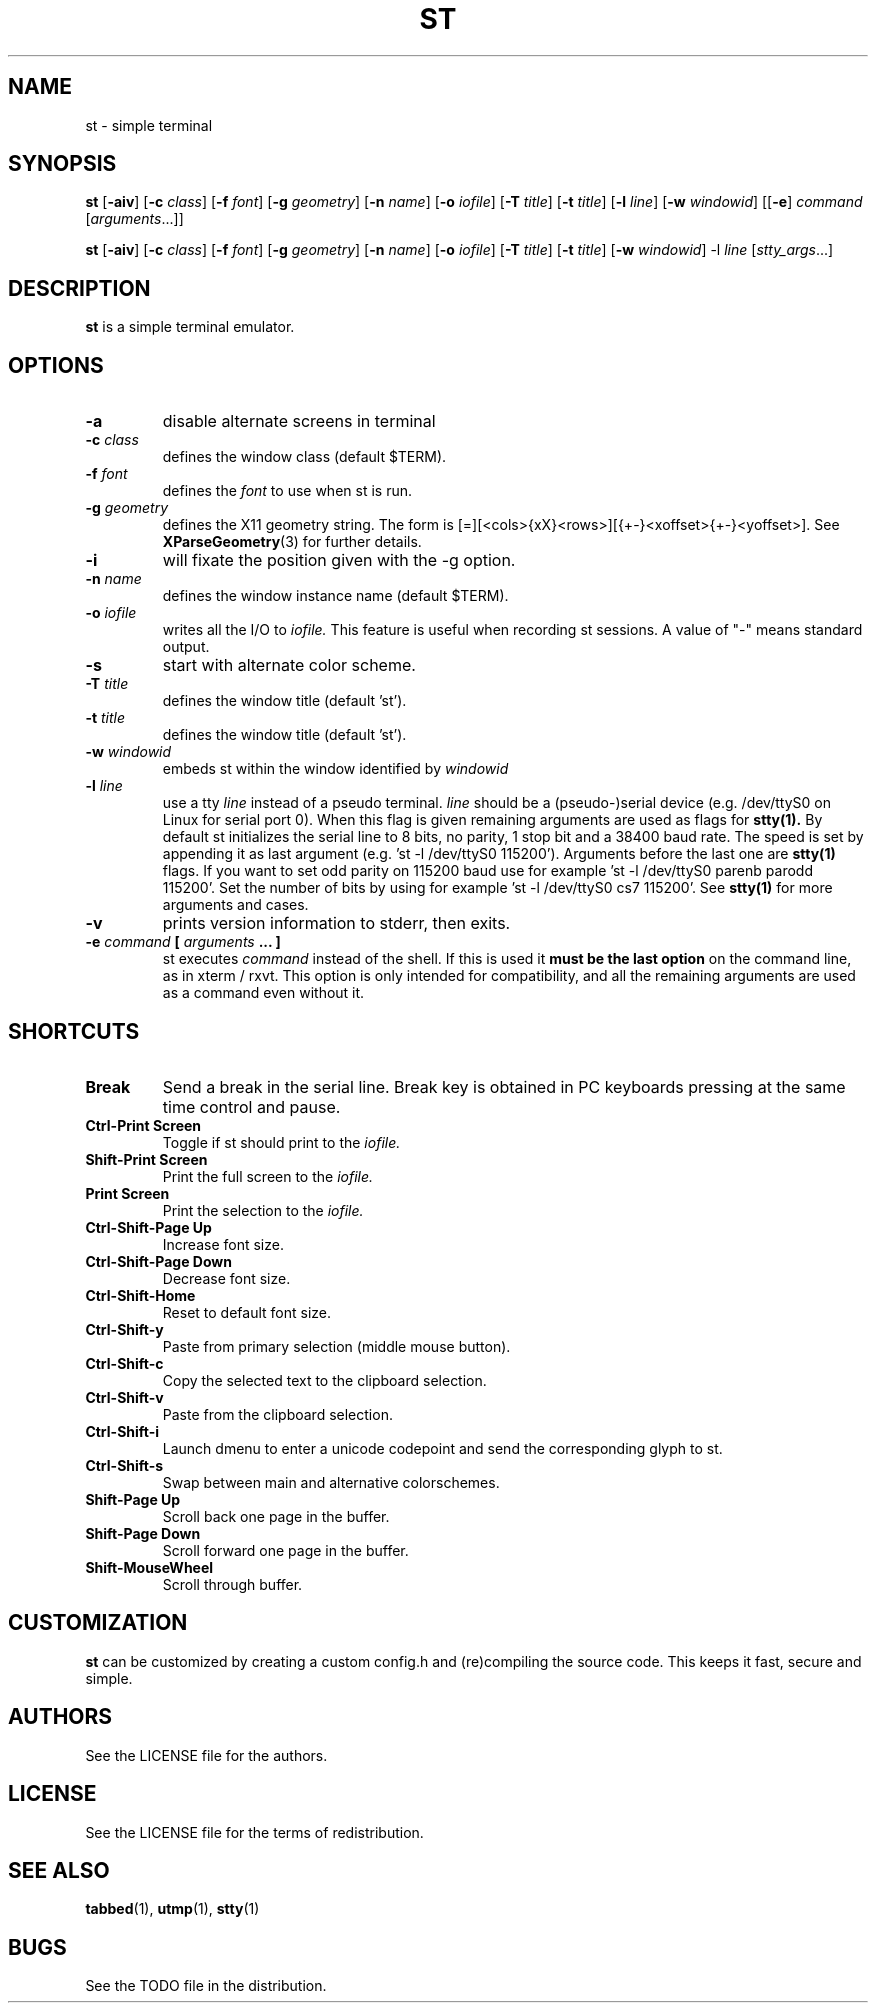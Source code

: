 .TH ST 1 st\-VERSION
.SH NAME
st \- simple terminal
.SH SYNOPSIS
.B st
.RB [ \-aiv ]
.RB [ \-c
.IR class ]
.RB [ \-f
.IR font ]
.RB [ \-g
.IR geometry ]
.RB [ \-n
.IR name ]
.RB [ \-o
.IR iofile ]
.RB [ \-T
.IR title ]
.RB [ \-t
.IR title ]
.RB [ \-l
.IR line ]
.RB [ \-w
.IR windowid ]
.RB [[ \-e ]
.IR command
.RI [ arguments ...]]
.PP
.B st
.RB [ \-aiv ]
.RB [ \-c
.IR class ]
.RB [ \-f
.IR font ]
.RB [ \-g
.IR geometry ]
.RB [ \-n
.IR name ]
.RB [ \-o
.IR iofile ]
.RB [ \-T
.IR title ]
.RB [ \-t
.IR title ]
.RB [ \-w
.IR windowid ]
.RB \-l
.IR line
.RI [ stty_args ...]
.SH DESCRIPTION
.B st
is a simple terminal emulator.
.SH OPTIONS
.TP
.B \-a
disable alternate screens in terminal
.TP
.BI \-c " class"
defines the window class (default $TERM).
.TP
.BI \-f " font"
defines the
.I font
to use when st is run.
.TP
.BI \-g " geometry"
defines the X11 geometry string.
The form is [=][<cols>{xX}<rows>][{+-}<xoffset>{+-}<yoffset>]. See
.BR XParseGeometry (3)
for further details.
.TP
.B \-i
will fixate the position given with the -g option.
.TP
.BI \-n " name"
defines the window instance name (default $TERM).
.TP
.BI \-o " iofile"
writes all the I/O to
.I iofile.
This feature is useful when recording st sessions. A value of "-" means
standard output.
.TP
.B \-s
start with alternate color scheme.
.TP
.BI \-T " title"
defines the window title (default 'st').
.TP
.BI \-t " title"
defines the window title (default 'st').
.TP
.BI \-w " windowid"
embeds st within the window identified by
.I windowid
.TP
.BI \-l " line"
use a tty
.I line
instead of a pseudo terminal.
.I line
should be a (pseudo-)serial device (e.g. /dev/ttyS0 on Linux for serial port
0).
When this flag is given
remaining arguments are used as flags for
.BR stty(1).
By default st initializes the serial line to 8 bits, no parity, 1 stop bit
and a 38400 baud rate. The speed is set by appending it as last argument
(e.g. 'st -l /dev/ttyS0 115200'). Arguments before the last one are
.BR stty(1)
flags. If you want to set odd parity on 115200 baud use for example 'st -l
/dev/ttyS0 parenb parodd 115200'. Set the number of bits by using for
example 'st -l /dev/ttyS0 cs7 115200'. See
.BR stty(1)
for more arguments and cases.
.TP
.B \-v
prints version information to stderr, then exits.
.TP
.BI \-e " command " [ " arguments " "... ]"
st executes
.I command
instead of the shell.  If this is used it
.B must be the last option
on the command line, as in xterm / rxvt.
This option is only intended for compatibility,
and all the remaining arguments are used as a command
even without it.
.SH SHORTCUTS
.TP
.B Break
Send a break in the serial line.
Break key is obtained in PC keyboards
pressing at the same time control and pause.
.TP
.B Ctrl-Print Screen
Toggle if st should print to the
.I iofile.
.TP
.B Shift-Print Screen
Print the full screen to the
.I iofile.
.TP
.B Print Screen
Print the selection to the
.I iofile.
.TP
.B Ctrl-Shift-Page Up
Increase font size.
.TP
.B Ctrl-Shift-Page Down
Decrease font size.
.TP
.B Ctrl-Shift-Home
Reset to default font size.
.TP
.B Ctrl-Shift-y
Paste from primary selection (middle mouse button).
.TP
.B Ctrl-Shift-c
Copy the selected text to the clipboard selection.
.TP
.B Ctrl-Shift-v
Paste from the clipboard selection.
.TP
.B Ctrl-Shift-i
Launch dmenu to enter a unicode codepoint and send the corresponding glyph
to st.
.TP
.B Ctrl-Shift-s
Swap between main and alternative colorschemes.
.TP
.B Shift-Page Up
Scroll back one page in the buffer.
.TP
.B Shift-Page Down
Scroll forward one page in the buffer.
.TP
.B Shift-MouseWheel
Scroll through buffer.
.SH CUSTOMIZATION
.B st
can be customized by creating a custom config.h and (re)compiling the source
code. This keeps it fast, secure and simple.
.SH AUTHORS
See the LICENSE file for the authors.
.SH LICENSE
See the LICENSE file for the terms of redistribution.
.SH SEE ALSO
.BR tabbed (1),
.BR utmp (1),
.BR stty (1)
.SH BUGS
See the TODO file in the distribution.

